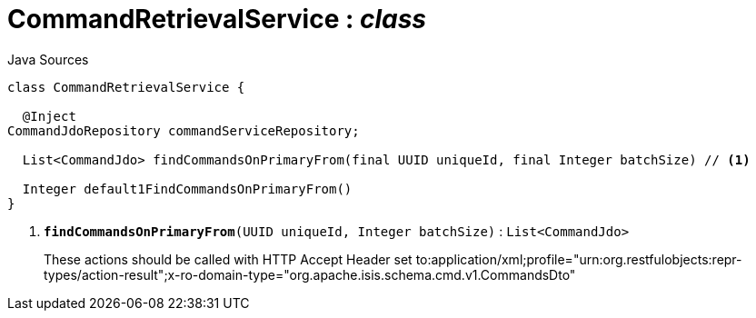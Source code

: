 = CommandRetrievalService : _class_
:Notice: Licensed to the Apache Software Foundation (ASF) under one or more contributor license agreements. See the NOTICE file distributed with this work for additional information regarding copyright ownership. The ASF licenses this file to you under the Apache License, Version 2.0 (the "License"); you may not use this file except in compliance with the License. You may obtain a copy of the License at. http://www.apache.org/licenses/LICENSE-2.0 . Unless required by applicable law or agreed to in writing, software distributed under the License is distributed on an "AS IS" BASIS, WITHOUT WARRANTIES OR  CONDITIONS OF ANY KIND, either express or implied. See the License for the specific language governing permissions and limitations under the License.

.Java Sources
[source,java]
----
class CommandRetrievalService {

  @Inject
CommandJdoRepository commandServiceRepository;

  List<CommandJdo> findCommandsOnPrimaryFrom(final UUID uniqueId, final Integer batchSize) // <.>

  Integer default1FindCommandsOnPrimaryFrom()
}
----

<.> `[teal]#*findCommandsOnPrimaryFrom*#(UUID uniqueId, Integer batchSize)` : `List<CommandJdo>`
+
--
These actions should be called with HTTP Accept Header set to:application/xml;profile="urn:org.restfulobjects:repr-types/action-result";x-ro-domain-type="org.apache.isis.schema.cmd.v1.CommandsDto"
--

